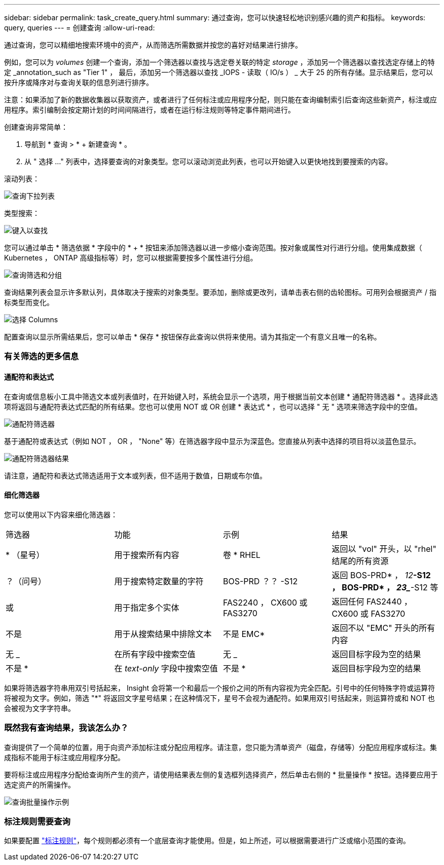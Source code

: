 ---
sidebar: sidebar 
permalink: task_create_query.html 
summary: 通过查询，您可以快速轻松地识别感兴趣的资产和指标。 
keywords: query, queries 
---
= 创建查询
:allow-uri-read: 


[role="lead"]
通过查询，您可以精细地搜索环境中的资产，从而筛选所需数据并按您的喜好对结果进行排序。

例如，您可以为 _volumes_ 创建一个查询，添加一个筛选器以查找与选定卷关联的特定 _storage_ ，添加另一个筛选器以查找选定存储上的特定 _annotation_such as "Tier 1" ， 最后，添加另一个筛选器以查找 _IOPS - 读取（ IO/s ） _ 大于 25 的所有存储。显示结果后，您可以按升序或降序对与查询关联的信息列进行排序。

注意：如果添加了新的数据收集器以获取资产，或者进行了任何标注或应用程序分配，则只能在查询编制索引后查询这些新资产，标注或应用程序。索引编制会按定期计划的时间间隔进行，或者在运行标注规则等特定事件期间进行。

.创建查询非常简单：
. 导航到 * 查询 > * + 新建查询 * 。
. 从 " 选择 ..." 列表中，选择要查询的对象类型。您可以滚动浏览此列表，也可以开始键入以更快地找到要搜索的内容。


.滚动列表：
image:QueryDrop-DownList.png["查询下拉列表"]

.类型搜索：
image:QueryPageFilter.png["键入以查找"]

您可以通过单击 * 筛选依据 * 字段中的 * + * 按钮来添加筛选器以进一步缩小查询范围。按对象或属性对行进行分组。使用集成数据（ Kubernetes ， ONTAP 高级指标等）时，您可以根据需要按多个属性进行分组。

image:QueryFilterExample.png["查询筛选和分组"]

查询结果列表会显示许多默认列，具体取决于搜索的对象类型。要添加，删除或更改列，请单击表右侧的齿轮图标。可用列会根据资产 / 指标类型而变化。

image:QuerySelectColumns.png["选择 Columns"]

配置查询以显示所需结果后，您可以单击 * 保存 * 按钮保存此查询以供将来使用。请为其指定一个有意义且唯一的名称。



=== 有关筛选的更多信息



==== 通配符和表达式

在查询或信息板小工具中筛选文本或列表值时，在开始键入时，系统会显示一个选项，用于根据当前文本创建 * 通配符筛选器 * 。选择此选项将返回与通配符表达式匹配的所有结果。您也可以使用 NOT 或 OR 创建 * 表达式 * ，也可以选择 " 无 " 选项来筛选字段中的空值。

image:Type-Ahead-Example-ingest.png["通配符筛选器"]

基于通配符或表达式（例如 NOT ， OR ， "None" 等）在筛选器字段中显示为深蓝色。您直接从列表中选择的项目将以淡蓝色显示。

image:Type-Ahead-Example-Wildcard-DirectSelect.png["通配符筛选器结果"]

请注意，通配符和表达式筛选适用于文本或列表，但不适用于数值，日期或布尔值。



==== 细化筛选器

您可以使用以下内容来细化筛选器：

|===


| 筛选器 | 功能 | 示例 | 结果 


| * （星号） | 用于搜索所有内容 | 卷 * RHEL | 返回以 "vol" 开头，以 "rhel" 结尾的所有资源 


| ？（问号） | 用于搜索特定数量的字符 | BOS-PRD ？？ -S12 | 返回 BOS-PRD* ， _12_**-S12 ， BOS-PRD* ， _23__**-S12 等 


| 或 | 用于指定多个实体 | FAS2240 ， CX600 或 FAS3270 | 返回任何 FAS2440 ， CX600 或 FAS3270 


| 不是 | 用于从搜索结果中排除文本 | 不是 EMC* | 返回不以 "EMC" 开头的所有内容 


| 无 _ | 在所有字段中搜索空值 | 无 _ | 返回目标字段为空的结果 


| 不是 * | 在 _text-only_ 字段中搜索空值 | 不是 * | 返回目标字段为空的结果 
|===
如果将筛选器字符串用双引号括起来， Insight 会将第一个和最后一个报价之间的所有内容视为完全匹配。引号中的任何特殊字符或运算符将被视为文字。例如，筛选 "*" 将返回文字星号结果；在这种情况下，星号不会视为通配符。如果用双引号括起来，则运算符或和 NOT 也会被视为文字字符串。



=== 既然我有查询结果，我该怎么办？

查询提供了一个简单的位置，用于向资产添加标注或分配应用程序。请注意，您只能为清单资产（磁盘，存储等）分配应用程序或标注。集成指标不能用于标注或应用程序分配。

要将标注或应用程序分配给查询所产生的资产，请使用结果表左侧的复选框列选择资产，然后单击右侧的 * 批量操作 * 按钮。选择要应用于选定资产的所需操作。

image:QueryVolumeBulkActions.png["查询批量操作示例"]



=== 标注规则需要查询

如果要配置 link:task_create_annotation_rules.html["标注规则"]，每个规则都必须有一个底层查询才能使用。但是，如上所述，可以根据需要进行广泛或缩小范围的查询。
